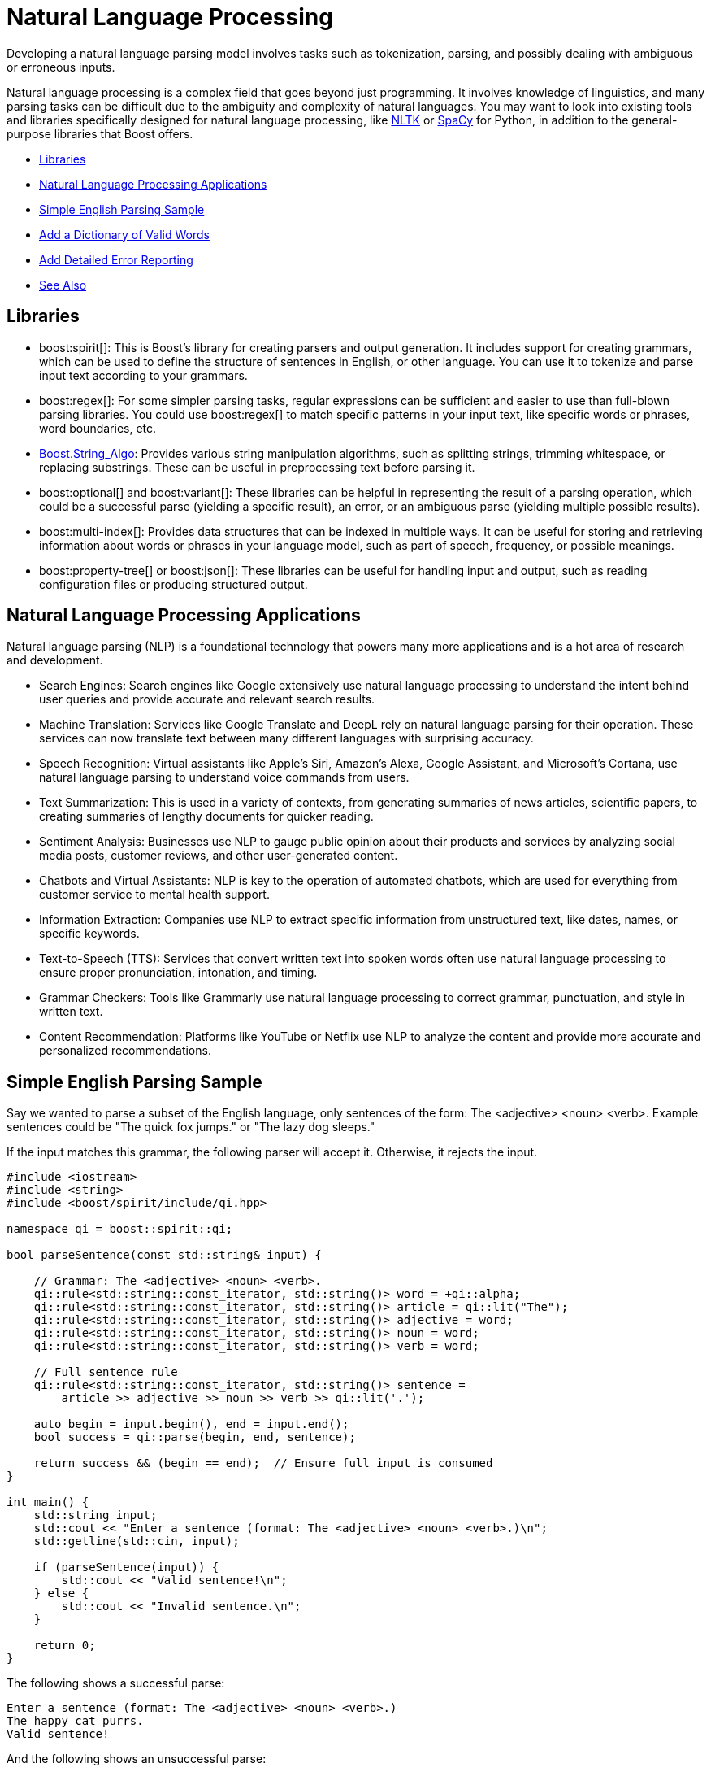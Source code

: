 ////
Copyright (c) 2024 The C++ Alliance, Inc. (https://cppalliance.org)

Distributed under the Boost Software License, Version 1.0. (See accompanying
file LICENSE_1_0.txt or copy at http://www.boost.org/LICENSE_1_0.txt)

Official repository: https://github.com/boostorg/website-v2-docs
////
= Natural Language Processing
:navtitle: Natural Language

Developing a natural language parsing model involves tasks such as tokenization, parsing, and possibly dealing with ambiguous or erroneous inputs. 

Natural language processing is a complex field that goes beyond just programming. It involves knowledge of linguistics, and many parsing tasks can be difficult due to the ambiguity and complexity of natural languages. You may want to look into existing tools and libraries specifically designed for natural language processing, like https://en.wikipedia.org/wiki/Natural_Language_Toolkit[NLTK] or https://en.wikipedia.org/wiki/SpaCy[SpaCy] for Python, in addition to the general-purpose libraries that Boost offers.

[square]
* <<Libraries>>
* <<Natural Language Processing Applications>>
* <<Simple English Parsing Sample>>
* <<Add a Dictionary of Valid Words>>
* <<Add Detailed Error Reporting>>
* <<See Also>>

== Libraries

[circle]
* boost:spirit[]:  This is Boost's library for creating parsers and output generation. It includes support for creating grammars, which can be used to define the structure of sentences in English, or other language. You can use it to tokenize and parse input text according to your grammars.

* boost:regex[]:  For some simpler parsing tasks, regular expressions can be sufficient and easier to use than full-blown parsing libraries. You could use boost:regex[] to match specific patterns in your input text, like specific words or phrases, word boundaries, etc.

* https://www.boost.org/doc/libs/1_82_0/doc/html/string_algo.html[Boost.String_Algo]:  Provides various string manipulation algorithms, such as splitting strings, trimming whitespace, or replacing substrings. These can be useful in preprocessing text before parsing it.

* boost:optional[] and boost:variant[]:  These libraries can be helpful in representing the result of a parsing operation, which could be a successful parse (yielding a specific result), an error, or an ambiguous parse (yielding multiple possible results).

* boost:multi-index[]:  Provides data structures that can be indexed in multiple ways. It can be useful for storing and retrieving information about words or phrases in your language model, such as part of speech, frequency, or possible meanings.

* boost:property-tree[] or boost:json[]:  These libraries can be useful for handling input and output, such as reading configuration files or producing structured output.

== Natural Language Processing Applications

Natural language parsing  (NLP) is a foundational technology that powers many more applications and is a hot area of research and development.

[circle]
* Search Engines: Search engines like Google extensively use natural language processing to understand the intent behind user queries and provide accurate and relevant search results.

* Machine Translation: Services like Google Translate and DeepL rely on natural language parsing for their operation. These services can now translate text between many different languages with surprising accuracy.

* Speech Recognition: Virtual assistants like Apple's Siri, Amazon's Alexa, Google Assistant, and Microsoft's Cortana, use natural language parsing to understand voice commands from users.

* Text Summarization: This is used in a variety of contexts, from generating summaries of news articles, scientific papers, to creating summaries of lengthy documents for quicker reading.

* Sentiment Analysis: Businesses use NLP to gauge public opinion about their products and services by analyzing social media posts, customer reviews, and other user-generated content.

* Chatbots and Virtual Assistants: NLP is key to the operation of automated chatbots, which are used for everything from customer service to mental health support.

* Information Extraction: Companies use NLP to extract specific information from unstructured text, like dates, names, or specific keywords.

* Text-to-Speech (TTS): Services that convert written text into spoken words often use natural language processing to ensure proper pronunciation, intonation, and timing.

* Grammar Checkers: Tools like Grammarly use natural language processing to correct grammar, punctuation, and style in written text.

* Content Recommendation: Platforms like YouTube or Netflix use NLP to analyze the content and provide more accurate and personalized recommendations.

== Simple English Parsing Sample

Say we wanted to parse a subset of the English language, only sentences of the form: The <adjective> <noun> <verb>. Example sentences could be "The quick fox jumps." or "The lazy dog sleeps."

If the input matches this grammar, the following parser will accept it. Otherwise, it rejects the input.

[source,cpp]
----
#include <iostream>
#include <string>
#include <boost/spirit/include/qi.hpp>

namespace qi = boost::spirit::qi;

bool parseSentence(const std::string& input) {
    
    // Grammar: The <adjective> <noun> <verb>.
    qi::rule<std::string::const_iterator, std::string()> word = +qi::alpha;
    qi::rule<std::string::const_iterator, std::string()> article = qi::lit("The");
    qi::rule<std::string::const_iterator, std::string()> adjective = word;
    qi::rule<std::string::const_iterator, std::string()> noun = word;
    qi::rule<std::string::const_iterator, std::string()> verb = word;

    // Full sentence rule
    qi::rule<std::string::const_iterator, std::string()> sentence =
        article >> adjective >> noun >> verb >> qi::lit('.');

    auto begin = input.begin(), end = input.end();
    bool success = qi::parse(begin, end, sentence);

    return success && (begin == end);  // Ensure full input is consumed
}

int main() {
    std::string input;
    std::cout << "Enter a sentence (format: The <adjective> <noun> <verb>.)\n";
    std::getline(std::cin, input);

    if (parseSentence(input)) {
        std::cout << "Valid sentence!\n";
    } else {
        std::cout << "Invalid sentence.\n";
    }

    return 0;
}

----

The following shows a successful parse:

[source,text]
----
Enter a sentence (format: The <adjective> <noun> <verb>.)
The happy cat purrs.
Valid sentence!

----

And the following shows an unsuccessful parse:

[source,text]
----
Enter a sentence (format: The <adjective> <noun> <verb>.)
A small dog runs.
Invalid sentence.

----

Our subset is clearly very limited, as simply replacing the word "The" with "A" results in an error.

== Add a Dictionary of Valid Words

We can extend the simple example to use a dictionary of valid words, allow multiple adjectives, and use boost:algorithm[] for some string processing tasks (trimming spaces, converting to lowercase).

[source,cpp]
----
#include <iostream>
#include <string>
#include <unordered_set>
#include <boost/spirit/include/qi.hpp>
#include <boost/algorithm/string.hpp>

namespace qi = boost::spirit::qi;

// Dictionary of valid words
const std::unordered_set<std::string> valid_adjectives = {"quick", "lazy", "happy", "small", "big", "brown"};
const std::unordered_set<std::string> valid_nouns = {"fox", "dog", "cat", "rabbit"};
const std::unordered_set<std::string> valid_verbs = {"jumps", "sleeps", "runs", "eats"};

bool is_valid_word(const std::string& word, const std::unordered_set<std::string>& dictionary) {
    return dictionary.find(word) != dictionary.end();
}

// Parses: "The <adjective> <adjective>... <noun> <verb>."
bool parseSentence(const std::string& input) {
    std::string sentence = input;
    
    // Use Boost.StringAlgo to trim and convert to lowercase
    boost::algorithm::trim(sentence);
    boost::algorithm::to_lower(sentence);

    // Define grammar
    qi::rule<std::string::const_iterator, std::string()> word = +qi::alpha;
    qi::rule<std::string::const_iterator, std::string()> article = qi::lit("the");

    // Multiple adjectives allowed
    std::vector<std::string> adjectives;
    auto adjective_parser = +word[([&](auto& ctx) { adjectives.push_back(_attr(ctx)); })];

    std::string noun, verb;
    auto noun_parser = word[([&](auto& ctx) { noun = _attr(ctx); })];
    auto verb_parser = word[([&](auto& ctx) { verb = _attr(ctx); })];

    qi::rule<std::string::const_iterator, std::string()> sentence_parser =
        article >> adjective_parser >> noun_parser >> verb_parser >> qi::lit('.');

    // Parse input
    auto begin = sentence.begin(), end = sentence.end();
    bool success = qi::parse(begin, end, sentence_parser) && (begin == end);

    // Validate words using dictionaries
    if (!success) return false;
    if (!is_valid_word(noun, valid_nouns) || !is_valid_word(verb, valid_verbs)) return false;
    for (const auto& adj : adjectives) {
        if (!is_valid_word(adj, valid_adjectives)) return false;
    }

    return true;
}

int main() {
    std::string input;
    std::cout << "Enter a sentence (e.g., The big brown fox jumps.):\n";
    std::getline(std::cin, input);

    if (parseSentence(input)) {
        std::cout << "✅ Valid sentence!\n";
    } else {
        std::cout << "❌ Invalid sentence.\n";
    }

    return 0;
}

----

The following shows a successful parse:

[source,text]
----
Enter a sentence (e.g., The big brown fox jumps.):
The big brown fox jumps.
✅ Valid sentence!

----

And the following shows an unsuccessful parse:

[source,text]
----
Enter a sentence (e.g., The big brown fox jumps.):
The huge blue dragon flies.
❌ Invalid sentence.

----

== Add Detailed Error Reporting

Let's not forget to provide useful error messages:

[source,cpp]
----
#include <iostream>
#include <string>
#include <unordered_set>
#include <vector>
#include <boost/spirit/include/qi.hpp>
#include <boost/algorithm/string.hpp>

namespace qi = boost::spirit::qi;

// Dictionary of valid words
const std::unordered_set<std::string> valid_adjectives = {"quick", "lazy", "happy", "small", "big", "brown"};
const std::unordered_set<std::string> valid_nouns = {"fox", "dog", "cat", "rabbit"};
const std::unordered_set<std::string> valid_verbs = {"jumps", "sleeps", "runs", "eats"};

// Function to check if a word is in a dictionary
bool is_valid_word(const std::string& word, const std::unordered_set<std::string>& dictionary) {
    return dictionary.find(word) != dictionary.end();
}

// Parses: "The <adjective> <adjective>... <noun> <verb>."
bool parseSentence(const std::string& input, std::string& error_message) {
    std::string sentence = input;
    
    // Use Boost.StringAlgo to trim and convert to lowercase
    boost::algorithm::trim(sentence);
    boost::algorithm::to_lower(sentence);

    // Define grammar
    qi::rule<std::string::const_iterator, std::string()> word = +qi::alpha;
    qi::rule<std::string::const_iterator, std::string()> article = qi::lit("the");

    std::vector<std::string> adjectives;
    std::string noun, verb;

    // Adjective parser
    auto adjective_parser = *(word[([&](auto& ctx) { adjectives.push_back(_attr(ctx)); })]);

    // Noun parser
    auto noun_parser = word[([&](auto& ctx) { noun = _attr(ctx); })];

    // Verb parser
    auto verb_parser = word[([&](auto& ctx) { verb = _attr(ctx); })];

    // Full sentence parser
    qi::rule<std::string::const_iterator, std::string()> sentence_parser =
        article >> adjective_parser >> noun_parser >> verb_parser >> qi::lit('.');

    // Parse input
    auto begin = sentence.begin(), end = sentence.end();
    bool success = qi::parse(begin, end, sentence_parser) && (begin == end);

    // Check syntax errors
    if (!success) {
        error_message = "❌ Syntax error: Sentence structure should be 'The <adjective> <adjective>... <noun> <verb>.'";
        return false;
    }

    // Check dictionary validation
    for (const auto& adj : adjectives) {
        if (!is_valid_word(adj, valid_adjectives)) {
            error_message = "❌ Invalid word: '" + adj + "' is not a recognized adjective.";
            return false;
        }
    }
    if (!is_valid_word(noun, valid_nouns)) {
        error_message = "❌ Invalid word: '" + noun + "' is not a recognized noun.";
        return false;
    }
    if (!is_valid_word(verb, valid_verbs)) {
        error_message = "❌ Invalid word: '" + verb + "' is not a recognized verb.";
        return false;
    }

    return true;
}

int main() {
    std::string input;
    std::cout << "Enter a sentence (e.g., The big brown fox jumps.):\n";
    std::getline(std::cin, input);

    std::string error_message;
    if (parseSentence(input, error_message)) {
        std::cout << "✅ Valid sentence!\n";
    } else {
        std::cout << error_message << "\n";
    }

    return 0;
}

----

The following shows a successful parse:

[source,text]
----
Enter a sentence (e.g., The big brown fox jumps.):
The big brown fox jumps.
✅ Valid sentence!

----

And the following shows several unsuccessful parses:

[source,text]
----
Enter a sentence (e.g., The big brown fox jumps.):
The huge blue dragon flies.
❌ Invalid sentence.

Enter a sentence (e.g., The big brown fox jumps.):
The gigantic brown fox jumps.
❌ Invalid word: 'gigantic' is not a recognized adjective.

Enter a sentence (e.g., The big brown fox jumps.):
The big brown dragon jumps.
❌ Invalid word: 'dragon' is not a recognized noun.

Enter a sentence (e.g., The big brown fox jumps.):
The big brown fox flies.
❌ Invalid word: 'flies' is not a recognized verb.

----

You will notice how adding more features to a natural language parser starts to considerably increase the code length. This is a normal feature of language parsing - a lot of code can be required to cover all the options of something as flexible as language. For an example of a simpler approach to parsing _well-formatted_ input, refer to the sample code in xref:task-text-processing.adoc[].

== See Also

* https://www.boost.org/doc/libs/1_87_0/libs/libraries.htm#Parsing[Category: Parsing]
* https://www.boost.org/doc/libs/1_87_0/libs/libraries.htm#Patterns[Category: Patterns and Idioms]
* https://www.boost.org/doc/libs/1_87_0/libs/libraries.htm#String[Category: String and text processing]


